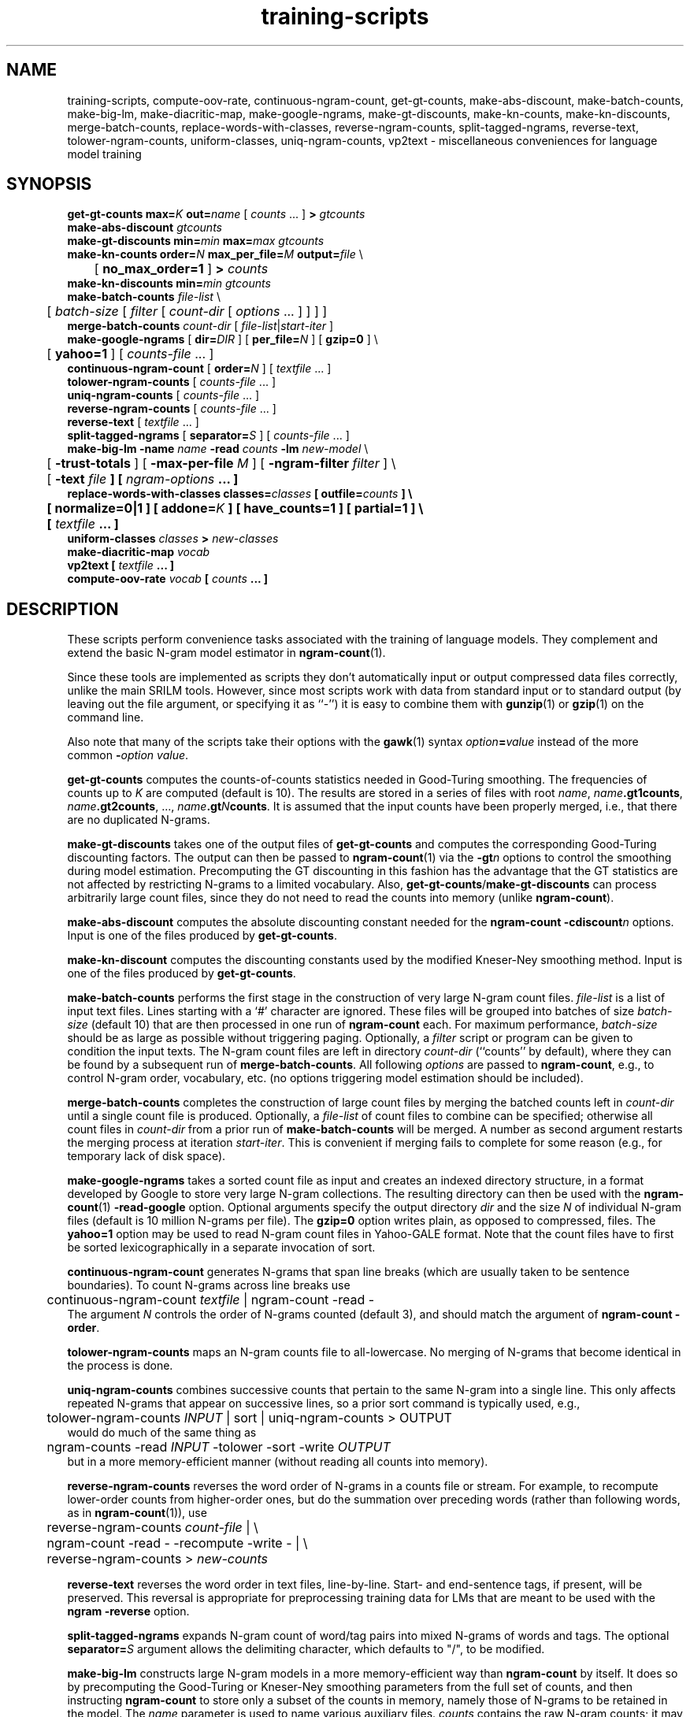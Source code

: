 .\" $Id: training-scripts.1,v 1.22 2008/09/30 05:13:13 stolcke Exp $
.TH training-scripts 1 "$Date: 2008/09/30 05:13:13 $" "SRILM Tools"
.SH NAME
training-scripts, compute-oov-rate, continuous-ngram-count, get-gt-counts, make-abs-discount, make-batch-counts, make-big-lm, make-diacritic-map,  make-google-ngrams, make-gt-discounts, make-kn-counts, make-kn-discounts, merge-batch-counts, replace-words-with-classes, reverse-ngram-counts, split-tagged-ngrams, reverse-text, tolower-ngram-counts, uniform-classes, uniq-ngram-counts, vp2text \- miscellaneous conveniences for language model training
.SH SYNOPSIS
.nf
\fBget-gt-counts\fP \fBmax=\fP\fIK\fP \fBout=\fP\fIname\fP [ \fIcounts\fP ... ] \fB>\fP \fIgtcounts\fP
\fBmake-abs-discount\fP \fIgtcounts\fP
\fBmake-gt-discounts\fP \fBmin=\fP\fImin\fP \fBmax=\fP\fImax\fP \fIgtcounts\fP
\fBmake-kn-counts\fP \fBorder=\fP\fIN\fP \fBmax_per_file=\fP\fIM\fP \fBoutput=\fP\fIfile\fP \\
	[ \fBno_max_order=1\fP ] \fB>\fP \fIcounts\fP
\fBmake-kn-discounts\fP \fBmin=\fP\fImin\fP \fIgtcounts\fP
\fBmake-batch-counts\fP \fIfile-list\fP \\
	[ \fIbatch-size\fP [ \fIfilter\fP [ \fIcount-dir\fP [ \fIoptions\fP ... ] ] ] ]
\fBmerge-batch-counts\fP \fIcount-dir\fP [ \fIfile-list\fP|\fIstart-iter\fP ]
\fBmake-google-ngrams\fP [ \fBdir=\fP\fIDIR\fP ] [ \fBper_file=\fP\fIN\fP ] [ \fBgzip=0\fP ] \\
	[ \fByahoo=1\fP ] [ \fIcounts-file\fP ... ]
\fBcontinuous-ngram-count\fP [ \fBorder=\fP\fIN\fP ] [ \fItextfile\fP ... ]
\fBtolower-ngram-counts\fP [ \fIcounts-file\fP ... ]
\fBuniq-ngram-counts\fP [ \fIcounts-file\fP ... ]
\fBreverse-ngram-counts\fP [ \fIcounts-file\fP ... ]
\fBreverse-text\fP [ \fItextfile\fP ... ]
\fBsplit-tagged-ngrams\fP [ \fBseparator=\fP\fIS\fP ] [ \fIcounts-file\fP ... ]
\fBmake-big-lm\fP \fB\-name\fP \fIname\fP \fB\-read\fP \fIcounts\fP \fB\-lm\fP \fInew-model\fP \\
	[ \fB\-trust-totals\fP ] [ \fB\-max-per-file\fP \fIM\fP ] [ \fB\-ngram-filter\fP \fIfilter\fP ] \\
	[ \fB\-text \fIfile\fP ] [ \fIngram-options\fP ... ]
\fBreplace-words-with-classes\fP \fBclasses=\fP\fIclasses\fP [ \fBoutfile=\fP\fIcounts\fP ] \\
	[ \fBnormalize=0\fP|\fB1\fP ] [ \fBaddone=\fP\fIK\fP ] [ \fBhave_counts=1\fP ] [ \fBpartial=1\fP ] \\
	[ \fItextfile\fP ... ]
\fBuniform-classes\fP \fIclasses\fP \fB>\fP \fInew-classes\fP
\fBmake-diacritic-map\fP \fIvocab\fP
\fBvp2text\fP [ \fItextfile\fP ... ]
\fBcompute-oov-rate\fP \fIvocab\fP [ \fIcounts\fP ... ]
.fi
.SH DESCRIPTION
These scripts perform convenience tasks associated with the training of
language models.
They complement and extend the basic N-gram model estimator in
.BR ngram-count (1).
.PP
Since these tools are implemented as scripts they don't automatically
input or output compressed data files correctly, unlike the main
SRILM tools.
However, since most scripts work with data from standard input or
to standard output (by leaving out the file argument, or specifying it 
as ``-'') it is easy to combine them with 
.BR gunzip (1)
or
.BR gzip (1)
on the command line.
.PP
Also note that many of the scripts take their options with the 
.BR gawk (1)
syntax
.IB option = value
instead of the more common
.BI - option
.IR value .
.PP
.B get-gt-counts
computes the counts-of-counts statistics needed in Good-Turing smoothing.
The frequencies of counts up to
.I K 
are computed (default is 10).
The results are stored in a series of files with root
.IR name ,
.BR \fIname\fP.gt1counts ,
.BR \fIname\fP.gt2counts ,
\&..., 
.BR \fIname\fP.gt\fIN\fPcounts .
It is assumed that the input counts have been properly merged, i.e.,
that there are no duplicated N-grams.
.PP
.B make-gt-discounts
takes one of the output files of
.B get-gt-counts
and computes the corresponding Good-Turing discounting factors.
The output can then be passed to
.BR ngram-count (1)
via the 
.BI \-gt n
options to control the smoothing during model estimation.
Precomputing the GT discounting in this fashion has the advantage that the
GT statistics are not affected by restricting N-grams to a limited vocabulary.
Also, 
.BR get-gt-counts / make-gt-discounts
can process arbitrarily large count files, since they do not need to
read the counts into memory (unlike
.BR ngram-count ).
.PP
.B make-abs-discount
computes the absolute discounting constant needed for the
.B ngram-count
.BI \-cdiscount n
options.
Input is one of the files produced by 
.BR get-gt-counts . 
.PP
.B make-kn-discount
computes the discounting constants used by the modified Kneser-Ney
smoothing method.
Input is one of the files produced by 
.BR get-gt-counts . 
.PP
.B make-batch-counts
performs the first stage in the construction of very large N-gram count 
files.
.I file-list
is a list of input text files.
Lines starting with a `#' character are ignored.
These files will be grouped into batches of size
.I batch-size 
(default 10)
that are then processed in one run of
.B ngram-count 
each.
For maximum performance,
.I batch-size 
should be as large as possible without triggering paging.
Optionally, a
.I filter
script or program can be given to condition the input texts.
The N-gram count files are left in directory
.I count-dir
(``counts'' by default), where they can be found by a subsequent
run of
.BR merge-batch-counts .
All following
.I options
are passed to 
.BR ngram-count ,
e.g., to control N-gram order, vocabulary, etc.
(no options triggering model estimation should be included).
.PP
.B merge-batch-counts
completes the construction of large count files by merging the 
batched counts left in 
.I count-dir
until a single count file is produced.
Optionally, a
.I file-list 
of count files to combine can be specified; otherwise all count files
in
.I count-dir
from a prior run of
.B make-batch-counts
will be merged.
A number as second argument restarts the merging process at iteration
.IR start-iter .
This is convenient if merging fails to complete for some reason
(e.g., for temporary lack of disk space).
.PP
.B make-google-ngrams
takes a sorted count file as input and creates an indexed directory
structure, in a format developed by Google to store very large N-gram
collections.
The resulting directory can then be used with the
.BR ngram-count (1)
.B \-read-google
option.
Optional arguments specify the output directory
.I dir
and the size
.I N
of individual N-gram files
(default is 10 million N-grams per file).
The 
.B gzip=0 
option writes plain, as opposed to compressed, files.
The 
.B yahoo=1
option may be used to read N-gram count files in Yahoo-GALE format.
Note that the count files have to first be sorted lexicographically
in a separate invocation of sort.
.PP
.B continuous-ngram-count
generates N-grams that span line breaks (which are usually taken to
be sentence boundaries).
To count N-grams across line breaks use
.nf
	continuous-ngram-count \fItextfile\fP | ngram-count -read -
.fi
The argument
.I N
controls the order of N-grams counted (default 3), and
should match  the argument of 
.B ngram-count
.BR \-order .
.PP
.B tolower-ngram-counts
maps an N-gram counts file to all-lowercase.
No merging of N-grams that become identical in the process is done.
.PP
.B uniq-ngram-counts
combines successive counts that pertain to the same N-gram into a single
line.
This only affects repeated N-grams that appear on successive lines, so a prior
sort command is typically used, e.g.,
.br
	tolower-ngram-counts \fIINPUT\fP | sort | uniq-ngram-counts > \fiOUTPUT\fP
.br
would do much of the same thing as
.br
	ngram-counts -read \fIINPUT\fP -tolower -sort -write \fIOUTPUT\fP
.br 
but in a more memory-efficient manner (without reading all counts into memory).
.PP
.B reverse-ngram-counts
reverses the word order of N-grams in a counts file or stream.
For example, to recompute lower-order counts from higher-order ones,
but do the summation over preceding words (rather than following words,
as in 
.BR ngram-count (1)),
use
.br
	reverse-ngram-counts \fIcount-file\fP | \\
.br
	ngram-count -read - -recompute -write - | \\
.br
	reverse-ngram-counts > \fInew-counts\fP
.PP
.B reverse-text
reverses the word order in text files, line-by-line.
Start- and end-sentence tags, if present, will be preserved.
This reversal is appropriate for preprocessing training data
for LMs that are meant to be used with the 
.B ngram
.BR \-reverse
option.
.PP
.B split-tagged-ngrams
expands N-gram count of word/tag pairs into mixed N-grams 
of words and tags.
The optional 
.BI separator= S
argument allows the delimiting character, which defaults to "/",
to be modified.
.PP
.B make-big-lm
constructs large N-gram models in a more memory-efficient way than
.B ngram-count
by itself.
It does so by precomputing the Good-Turing or Kneser-Ney smoothing parameters
from the full set of counts, and then instructing
.B ngram-count 
to store only a subset of the counts in memory,
namely those of N-grams to be retained in the model.
The
.I name
parameter is used to name various auxiliary files.
.I counts 
contains the raw N-gram counts; it may be (and usually is) a compressed file.
Unlike with
.BR ngram-count ,
the
.B \-read
option can be repeated to concatenate multiple count files, but the arguments
must be regular files; reading from stdin is not supported.
If Good-Turing smoothing is used and the file contains complete lower-order
counts corresponding to the
sums of higher-order counts, then the
.B \-trust-totals 
options may be given for efficiency.
The
.B \-text 
option specifies a test set to which the LM is to be applied, and 
builds the LM in such a way that only N-gram context occurring in the
test data are included in the model, this saving space at the expense of
generality.
All other
.I options
are passed to 
.B ngram-count 
(only options affecting model estimation should be given).
Smoothing methods other than Good-Turing and modified Kneser-Ney are not
supported by
.BR make-big-lm .
Kneser-Ney smoothing also requires enough disk space to compute and store the
modified lower-order counts used by the KN method.
This is done using the 
.B merge-batch-counts
command, and the
.B \-max-per-file
option controls how many counts are to be stored per batch, and 
should be chosen so that these batches fit in real memory.
The 
.B \-ngram-filter 
option allows specification of a command through which the input N-gram
counts are piped, e.g., to convert from some non-standard format.
.PP
.B make-kn-counts
computes the modified lower-order counts used by the KN smoothing method.
It is invoked as a helper scripts by 
.B make-big-lm .
.PP
.B replace-words-with-classes
replaces expansions of word classes with the corresponding class labels.
.I classes
specifies class expansions in 
.BR classes-format (5).
Substitutions are performed at each word position in left to right order,
with the longest matching right-hand-side of any class expansion.
If several classes match a pseudo-random choice is made.
Optionally, the file
.I counts
will receive the expansion counts resulting from the replacements.
.B normalize=0
or
.B 1
indicates whether the counts should be normalized to probabilities
(default is 1).
The
.B addone 
option may be used to smooth the expansion probabilities by adding 
.I K 
to each count (default 1).
The option 
.B have_counts=1
indicates that the input consists of N-gram counts and that replacement
should be performed on them.
Note this will not merge counts that have been mapped to identical N-grams,
since this is done automatically when 
.BR ngram-count (1)
reads count data.
The option
.B partial=1
prevents multi-word class expansions from being replaced when more than
one space character occurs inbetween the words.
.PP
.B uniform-classes
takes a file in
.BR classes-format (5)
and adds uniform probabilities to expansions that don't have a probability
explicitly stated.
.PP
.B make-diacritic-map
constructs a map file that pairs an ASCII-fied version of the words in
.I vocab
with all the occurring non-ASCII word forms.
Such a map file can then be used with
.BR disambig (1)
and a language model
to reconstruct the non-ASCII word form with diacritics from an ASCII
text.
.PP
.B vp2text
is a reimplementation of the filter used in the DARPA Hub-3 and Hub-4 
CSR evaluations to convert ``verbalized punctuation'' texts to
language model training data.
.PP
.B compute-oov-rate
determines the out-of-vocabulary rate of a corpus from its unigram
.I counts
and a target vocabulary list in
.IR vocab .
.SH "SEE ALSO"
ngram-count(1), ngram(1), classes-format(5), disambig(1), select-vocab(1).
.SH BUGS
Some of the tools could be generalized and/or made more robust to
misuse.
.br
Several of these tools are gawk scripts and depending on prevailing locale
settings might require an LC_NUMERIC=C environment variable.
.SH AUTHOR
Andreas Stolcke <stolcke@speech.sri.com>.
.br
Copyright 1995-2008 SRI International
